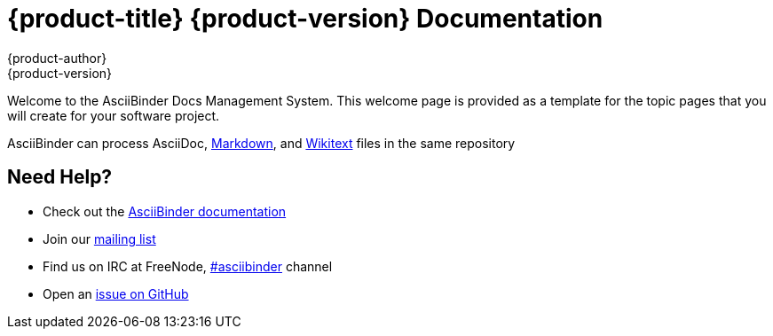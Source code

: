 = {product-title} {product-version} Documentation
{product-author}
{product-version}
:data-uri:
:icons:

Welcome to the AsciiBinder Docs Management System. This welcome page is provided as a template for the topic pages that you will create for your software project.

AsciiBinder can process AsciiDoc, link:markdown.html[Markdown], and link:wikitext.html[Wikitext] files in the same repository

== Need Help?
* Check out the http://www.asciibinder.org/latest/welcome/[AsciiBinder documentation]
* Join our http://groups.google.com/group/asciibinder[mailing list]
* Find us on IRC at FreeNode, http://webchat.freenode.net/?randomnick=1&channels=asciibinder&uio=d4[#asciibinder] channel
* Open an https://github.com/redhataccess/ascii_binder/issues[issue on GitHub]

